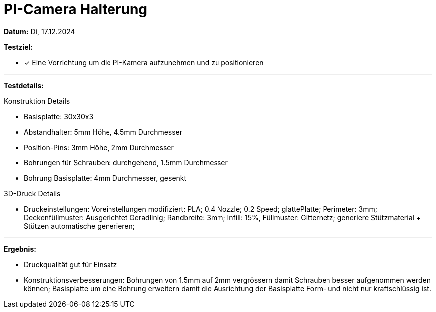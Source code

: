 = PI-Camera Halterung

*Datum:* Di, 17.12.2024

*Testziel:*

- [x] Eine Vorrichtung um die PI-Kamera aufzunehmen und zu positionieren

'''

*Testdetails:*

Konstruktion Details

- Basisplatte: 30x30x3
- Abstandhalter: 5mm Höhe, 4.5mm Durchmesser
- Position-Pins: 3mm Höhe, 2mm Durchmesser
- Bohrungen für Schrauben: durchgehend, 1.5mm Durchmesser
- Bohrung Basisplatte: 4mm Durchmesser, gesenkt

3D-Druck Details

- Druckeinstellungen: Voreinstellungen modifiziert: PLA; 0.4 Nozzle; 0.2 Speed; glattePlatte; Perimeter: 3mm; Deckenfüllmuster: Ausgerichtet Geradlinig; Randbreite: 3mm; Infill: 15%, Füllmuster: Gitternetz; generiere Stützmaterial + Stützen automatische generieren;


'''

*Ergebnis:*

- Druckqualität gut für Einsatz
- Konstruktionsverbesserungen: Bohrungen von 1.5mm auf 2mm vergrössern damit Schrauben besser aufgenommen werden können; Basisplatte um eine Bohrung erweitern damit die Ausrichtung der Basisplatte Form- und nicht nur kraftschlüssig ist.